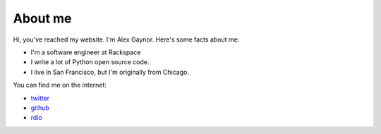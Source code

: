 About me
========

Hi, you've reached my website. I'm Alex Gaynor. Here's some facts about me:

* I'm a software engineer at Rackspace
* I write a lot of Python open source code.
* I live in San Francisco, but I'm originally from Chicago.

You can find me on the internet:

* `twitter`_
* `github`_
* `rdio`_

.. _`twitter`: https://twitter.com/alex_gaynor
.. _`github`: https://github.com/alex
.. _`rdio`: https://rdio.com/people/alex_gaynor/
